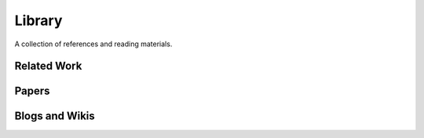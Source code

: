 =======
Library
=======

A collection of references and reading materials.

Related Work
------------

.. _2017 Data Science Bowl Winning Solution: https://github.com/lfz/DSB2017
        A Pytorch model for image segmentation of lung images.

Papers
------


Blogs and Wikis
---------------
